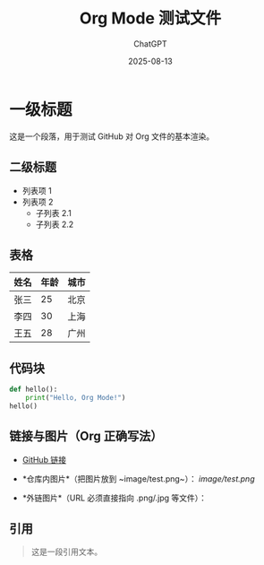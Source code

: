 #+TITLE: Org Mode 测试文件
#+AUTHOR: ChatGPT
#+DATE: 2025-08-13

* 一级标题
这是一个段落，用于测试 GitHub 对 Org 文件的基本渲染。

** 二级标题
- 列表项 1
- 列表项 2
  - 子列表 2.1
  - 子列表 2.2

** 表格
| 姓名   | 年龄 | 城市   |
|--------+------+--------|
| 张三   | 25   | 北京   |
| 李四   | 30   | 上海   |
| 王五   | 28   | 广州   |

** 代码块
#+BEGIN_SRC python
def hello():
    print("Hello, Org Mode!")
hello()
#+END_SRC

** 链接与图片（Org 正确写法）
- [[https://github.com][GitHub 链接]]

- *仓库内图片*（把图片放到 ~image/test.png~）：
  [[image/test.png]]

- *外链图片*（URL 必须直接指向 .png/.jpg 等文件）：
  [[https://upload.wikimedia.org/wikipedia/commons/4/48/Markdown-mark.svg]]

** 引用
#+BEGIN_QUOTE
这是一段引用文本。
#+END_QUOTE
